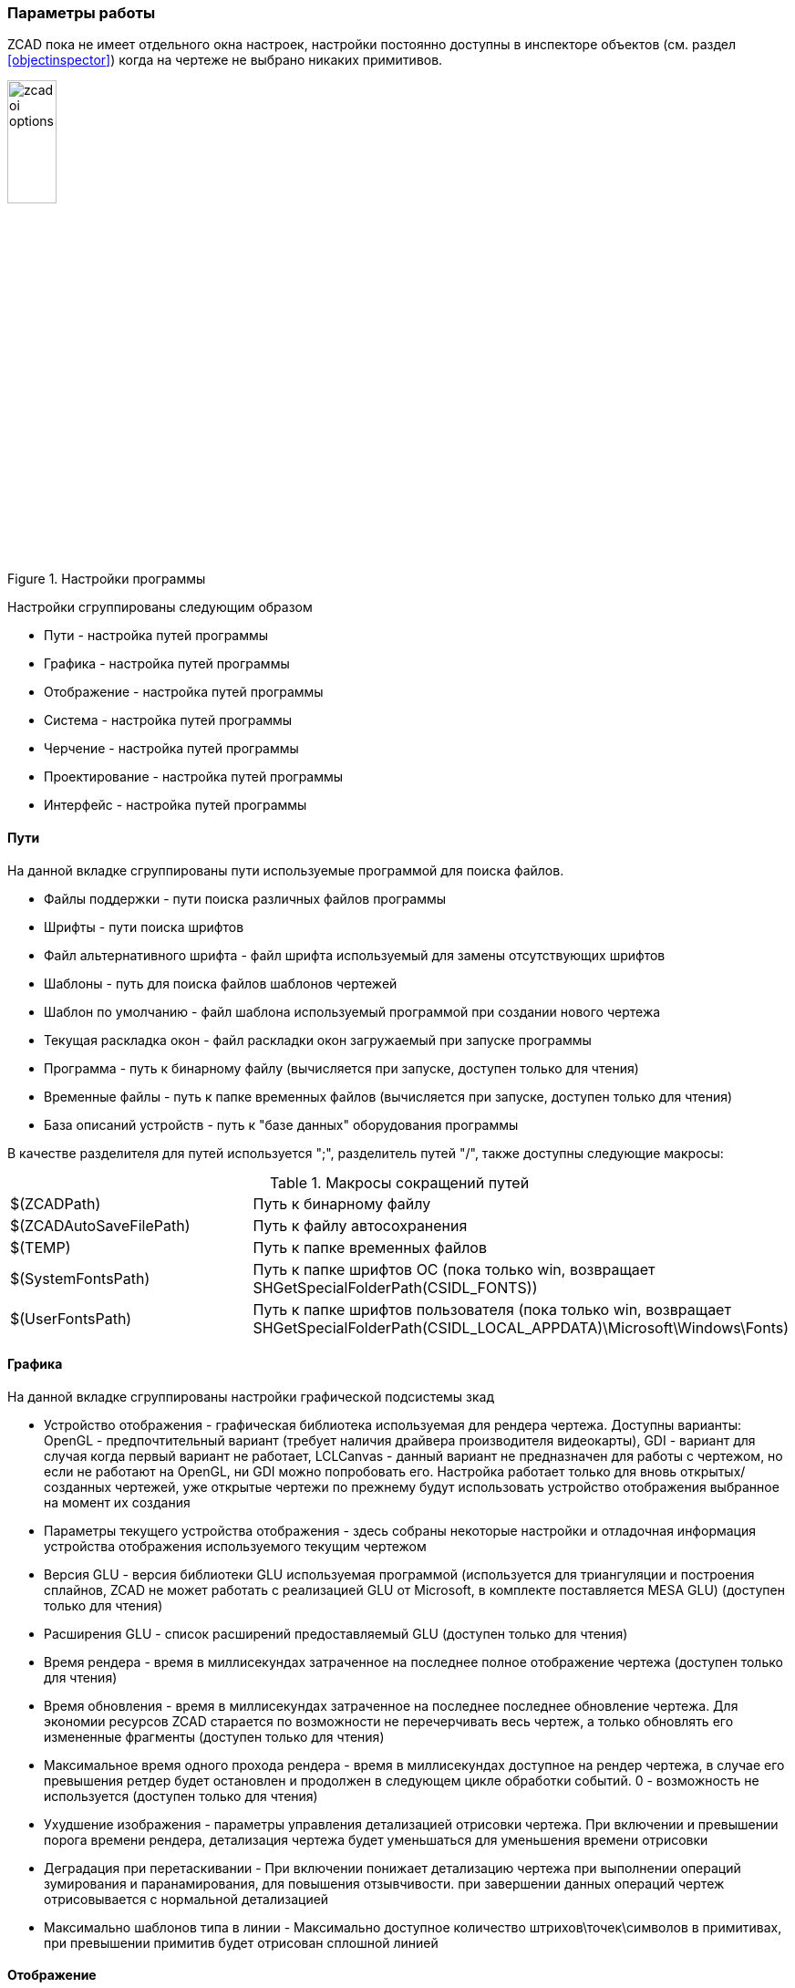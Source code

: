 

### Параметры работы

ZCAD пока не имеет отдельного окна настроек, настройки постоянно доступны в инспекторе объектов (см. раздел <<objectinspector>>)
когда на чертеже не выбрано никаких примитивов.

[[zcad_options]]
.Настройки программы
image::zcad_oi_options.png[width=25%,pdfwidth=25%]
Настройки сгруппированы следующим образом

* [.hl]#Пути# - настройка путей программы

* [.hl]#Графика# - настройка путей программы

* [.hl]#Отображение# - настройка путей программы

* [.hl]#Система# - настройка путей программы

* [.hl]#Черчение# - настройка путей программы

* [.hl]#Проектирование# - настройка путей программы

* [.hl]#Интерфейс# - настройка путей программы

#### Пути
На данной вкладке сгруппированы пути используемые программой для поиска файлов.

* [.hl]#Файлы поддержки# - пути поиска различных файлов программы

* [.hl]#Шрифты# - пути поиска шрифтов

* [.hl]#Файл альтернативного шрифта# - файл шрифта используемый для замены отсутствующих шрифтов

* [.hl]#Шаблоны# - путь для поиска файлов шаблонов чертежей

* [.hl]#Шаблон по умолчанию# - файл шаблона используемый программой при создании нового чертежа

* [.hl]#Текущая раскладка окон# - файл раскладки окон загружаемый при запуске программы

* [.hl]#Программа# - путь к бинарному файлу (вычисляется при запуске, доступен только для чтения)

* [.hl]#Временные файлы# - путь к папке временных файлов (вычисляется при запуске, доступен только для чтения)

* [.hl]#База описаний устройств# - путь к "базе данных" оборудования программы

В качестве разделителя для путей используется [.hl]#";"#, разделитель путей [.hl]#"/"#, также доступны следующие макросы:

[[path_macros]]
.Макросы сокращений путей
[cols=">3,<6"]
|==========================
| [.filepath]#$(ZCADPath)# | Путь к бинарному файлу
| [.filepath]#$(ZCADAutoSaveFilePath)# | Путь к файлу автосохранения
| [.filepath]#$(TEMP)# | Путь к папке временных файлов
| [.filepath]#$(SystemFontsPath)# | Путь к папке шрифтов ОС (пока только win, возвращает [.filepath]#SHGetSpecialFolderPath(CSIDL_FONTS)#)
| [.filepath]#$(UserFontsPath)# | Путь к папке шрифтов пользователя (пока только win, возвращает [.filepath]#SHGetSpecialFolderPath(CSIDL_LOCAL_APPDATA)\Microsoft\Windows\Fonts#)
|==========================


#### Графика
На данной вкладке сгруппированы настройки графической подсистемы зкад

* [.hl]#Устройство отображения# - графическая библиотека используемая для рендера чертежа. Доступны варианты:
[.hl2]#OpenGL# - предпочтительный вариант (требует наличия драйвера производителя видеокарты), [.hl2]#GDI# -
вариант для случая когда первый вариант не работает, [.hl2]#LCLCanvas# - данный вариант не предназначен для
работы с чертежом, но если не работают на [.hl]#OpenGL#, ни [.hl]#GDI# можно попробовать его. Настройка работает
только для вновь открытых/созданных чертежей, уже открытые чертежи по прежнему будут использовать устройство
отображения выбранное на момент их создания

* [.hl]#Параметры текущего устройства отображения# - здесь собраны некоторые настройки и отладочная информация
устройства отображения используемого текущим чертежом

* [.hl]#Версия GLU# - версия библиотеки GLU используемая программой (используется для триангуляции и построения
сплайнов, ZCAD не может работать с реализацией GLU от Microsoft, в комплекте поставляется MESA GLU) (доступен только для чтения)

* [.hl]#Расширения GLU# - список расширений предоставляемый GLU (доступен только для чтения)

* [.hl]#Время рендера# - время в миллисекундах затраченное на последнее полное отображение чертежа (доступен только для чтения)

* [.hl]#Время обновления# - время в миллисекундах затраченное на последнее последнее обновление чертежа. Для
экономии ресурсов ZCAD старается по возможности не перечерчивать весь чертеж, а только обновлять его
измененные фрагменты (доступен только для чтения)

* [.hl]#Максимальное время одного прохода рендера# - время в миллисекундах доступное на рендер чертежа, в случае
его превышения ретдер будет остановлен и продолжен в следующем цикле обработки событий. 0 - возможность не
используется (доступен только для чтения)

* [.hl]#Ухудшение изображения# - параметры управления детализацией отрисовки чертежа. При включении и превышении
порога времени рендера, детализация чертежа будет уменьшаться для уменьшения времени отрисовки

* [.hl]#Деградация при перетаскивании# - При включении понижает детализацию чертежа при выполнении операций
зумирования и паранамирования, для повышения отзывчивости. при завершении данных операций чертеж отрисовывается с
нормальной детализацией

* [.hl]#Максимально шаблонов типа в линии# - Максимально доступное количество штрихов\точек\символов в примитивах,
при превышении примитив будет отрисован сплошной линией

#### Отображение

* [.hl]#Системная геометрия# - отображение некоторой вспомогательной информации, например габаритов примитивов

* [.hl]#Цвет вспомогательной геометрии# - цвет для вывода информации из предыдущего пункта

* [.hl]#Масштаб колеса мыши# - коэффициент масштабирования чертежа при вращении колеса

* [.hl]#Размер апертуры привязки# - размер в пикселях зоны "притягивания" курсора к точкам привязки

* [.hl]#Размер прицела# - размер в процентах от размера видимой области графического курсора ZCAD

* [.hl]#Убирать системный курсор в области отрисовки# - опция отключает системный курсор при черчении, оставляя
только курсор ZCAD

* [.hl]#Размер ручек# - размер "ручек" редактирования примитивов

* [.hl]#Цвет фона# - RGB цвет фона чертежа

* [.hl]#Цвет не выбранных ручек# - индексный цвет "ручек" примитивов

* [.hl]#Цвет выбранных ручек# - индексный цвет выбранных "ручек" примитивов

* [.hl]#Цвет горячих ручек# - индексный цвет "ручек" находящихся под курсором

* [.hl]#Масштаб отображения толщин линий# - число от 2 до 20 характеризующее толщину отображения веса линий на чертеже,
больше - жирнее

* [.hl]#Толщина линий по умолчанию# - толщина линий принятая для отображения веса линий Default

#### Система

* [.hl]#Версия программы# - версия сборки в формате [.shell]#git describe --tags# (доступен только для чтения)

* [.hl]#Информация о сборке# - разная информация: целевая платформа, версия компилятора и т.п. (доступен только для чтения)

* [.hl]#Время работы# - длительность текущей сессии (доступен только для чтения)

* [.hl]#Один экземпляр# - контроль повторного запуска программы. При установке данного параметра возможен запуск только одной
сессии программы, попытки запустить следующую сессию только активируют уже запущенную

* [.hl]#Не показывать заставку# - отключение сплэш скрина при запуске программы

* [.hl]#Не загружать раскладку окон# - не загружает файл раскладки окон программы при старте, программа запускается в
"не пристыкованном" режиме (доступен только для чтения, устанавливается ключем командной строки !!NEEDLINK!!)

* [.hl]#Обновления PO файлов# - режим контроля и обновления файлов локализации программы, используется совместно с
командой [.command]#UpdatePO# !!NEEDLINK!! (доступен только для чтения, устанавливается ключем командной строки !!NEEDLINK!!)

#### Сохранение

* [.hl]#Автосохранение# - включает работу автосохранения

* [.hl]#Время до автосохранения# - время в секундах оставшееся до очередного автосохранения (доступен только для чтения)

* [.hl]#Время между автосохранениями# - настройка времени между сохранениями в секундах

* [.hl]#Файл автосохранения# - путь и имя файла автосохранения

#### Черчение

* [.hl]#Отображать вес линий# - Включение отображения веса линий

* [.hl]#Режим привязки# - Битовая маска настроек привязок. в данном месте просто для информации, не используется

* [.hl]#Режим полярной трассировки# - Включение трассировки

* [.hl]#Текущий слой# - отображает и позволяет редактировать текущий слой

* [.hl]#Текущий вес линии# - отображает и позволяет редактировать текущий вес линии

* [.hl]#Текущий вес цвет# - отображает и позволяет редактировать текущий цвет

* [.hl]#Масштаб типов линий чертежа# - отображает и позволяет редактировать глобальный масштаб типов линий чертежа

* [.hl]#Текущий масштаб типов линий примитивов# - отображает и позволяет редактировать текущий масштаб типов линий

* [.hl]#Стиль размеров# - отображает и позволяет редактировать текущий стиль размеров

* [.hl]#Поворачивать текст в описании линий# - Поворачивает текстовые элементы в стилях линий для более удобного чтения

* [.hl]#Стиль текста# - отображает и позволяет редактировать текущий стиль текста

* [.hl]#LUnits (формат линейных единиц)# - аналог DXF переменной LUnits

* [.hl]#LUPrec (точность линейных единиц)# - аналог DXF переменной LUPrec

* [.hl]#AUnits (формат угловых единиц)# - аналог DXF переменной AUnits

* [.hl]#AUPrec (точность угловых единиц)# - аналог DXF переменной AUPrec

* [.hl]#AngDir (направление положительного угла)# - аналог DXF переменной AngDir

* [.hl]#AngBase (базовый угол)# - аналог DXF переменной AngBase

* [.hl]#InsUnits (масштаб вставки блока)# - аналог DXF переменной InsUnits

* [.hl]#TextSize (размер вновь созданных текстовых примитивов)# - аналог DXF переменной TextSize

* [.hl]#Настройка шаговой привязки# - настройки привязки к регулярной прямоугольной сетке

* [.hl]#Шаг сетки# - настройки отображения регулярной прямоугольной сетки

* [.hl]#Показать сетку# - включение отображения сетки

* [.hl]#Шаг# - включение шаговой привязки

* [.hl]#Редактирование составных объектов# - включение отдельного выделения примитивов являющихся частью сложных примитивов !!NEEDLINK!!

* [.hl]#Вспомогательная геометрия# - отображение вспомогательной геометрии

* [.hl]#Отображать выбранный объект в инспекторе# - показывать свойства выбранного примитива в инспекторе


